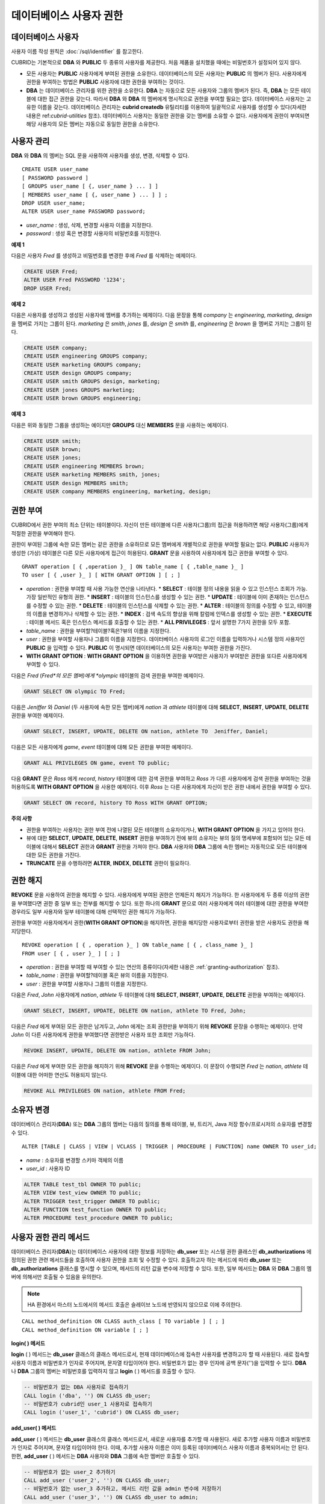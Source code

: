 ************************
데이터베이스 사용자 권한
************************

데이터베이스 사용자
===================

사용자 이름 작성 원칙은 :doc:`/sql/identifier` 를 참고한다.

CUBRID는 기본적으로 **DBA** 와 **PUBLIC** 두 종류의 사용자를 제공한다. 처음 제품을 설치했을 때에는 비밀번호가 설정되어 있지 않다.

*   모든 사용자는 **PUBLIC** 사용자에게 부여된 권한을 소유한다. 데이터베이스의 모든 사용자는 **PUBLIC** 의 멤버가 된다. 사용자에게 권한을 부여하는 방법은 **PUBLIC** 사용자에 대한 권한을 부여하는 것이다.

*   **DBA** 는 데이터베이스 관리자를 위한 권한을 소유한다. **DBA** 는 자동으로 모든 사용자와 그룹의 멤버가 된다. 즉, **DBA** 는 모든 테이블에 대한 접근 권한을 갖는다. 따라서 **DBA** 와 **DBA** 의 멤버에게 명시적으로 권한을 부여할 필요는 없다. 데이터베이스 사용자는 고유한 이름을 갖는다. 데이터베이스 관리자는 **cubrid createdb** 유틸리티를 이용하여 일괄적으로 사용자를 생성할 수 있다(자세한 내용은 ref:`cubrid-utilities` 참조). 데이터베이스 사용자는 동일한 권한을 갖는 멤버를 소유할 수 없다. 사용자에게 권한이 부여되면 해당 사용자의 모든 멤버는 자동으로 동일한 권한을 소유한다.

.. _create-user:

사용자 관리
===========

**DBA** 와 **DBA** 의 멤버는 SQL 문을 사용하여 사용자를 생성, 변경, 삭제할 수 있다. ::

	CREATE USER user_name
	[ PASSWORD password ]
	[ GROUPS user_name [ {, user_name } ... ] ]
	[ MEMBERS user_name [ {, user_name } ... ] ] ;
	DROP USER user_name;
	ALTER USER user_name PASSWORD password;

*   *user_name* : 생성, 삭제, 변경할 사용자 이름을 지정한다.
*   *password* : 생성 혹은 변경할 사용자의 비밀번호를 지정한다.

**예제 1**

다음은 사용자 *Fred* 를 생성하고 비밀번호를 변경한 후에 *Fred* 를 삭제하는 예제이다.

.. code-block:: sql

	CREATE USER Fred;
	ALTER USER Fred PASSWORD '1234';
	DROP USER Fred;

**예제 2**

다음은 사용자를 생성하고 생성된 사용자에 멤버를 추가하는 예제이다. 다음 문장을 통해 *company* 는 *engineering*, *marketing*, *design* 을 멤버로 가지는 그룹이 된다. *marketing* 은 *smith*, *jones* 를, *design* 은 *smith* 를, *engineering* 은 *brown* 을 멤버로 가지는 그룹이 된다.

.. code-block:: sql

	CREATE USER company;
	CREATE USER engineering GROUPS company;
	CREATE USER marketing GROUPS company;
	CREATE USER design GROUPS company;
	CREATE USER smith GROUPS design, marketing;
	CREATE USER jones GROUPS marketing;  
	CREATE USER brown GROUPS engineering;

**예제 3**

다음은 위와 동일한 그룹을 생성하는 예이지만 **GROUPS** 대신 **MEMBERS** 문을 사용하는 예제이다.

.. code-block:: sql

	CREATE USER smith;
	CREATE USER brown;
	CREATE USER jones;
	CREATE USER engineering MEMBERS brown;
	CREATE USER marketing MEMBERS smith, jones;
	CREATE USER design MEMBERS smith;
	CREATE USER company MEMBERS engineering, marketing, design;

.. _granting-authorization:

권한 부여
=========

CUBRID에서 권한 부여의 최소 단위는 테이블이다. 자신이 만든 테이블에 다른 사용자(그룹)의 접근을 허용하려면 해당 사용자(그룹)에게 적절한 권한을 부여해야 한다.

권한이 부여된 그룹에 속한 모든 멤버는 같은 권한을 소유하므로 모든 멤버에게 개별적으로 권한을 부여할 필요는 없다. **PUBLIC** 사용자가 생성한 (가상) 테이블은 다른 모든 사용자에게 접근이 허용된다. **GRANT** 문을 사용하여 사용자에게 접근 권한을 부여할 수 있다. ::

	GRANT operation [ { ,operation }_ ] ON table_name [ { ,table_name }_ ]
	TO user [ { ,user }_ ] [ WITH GRANT OPTION ] [ ; ]

* *operation* : 권한을 부여할 때 사용 가능한 연산을 나타낸다.
  *   **SELECT** : 테이블 정의 내용을 읽을 수 있고 인스턴스 조회가 가능. 가장 일반적인 유형의 권한.
  *   **INSERT** : 테이블의 인스턴스를 생성할 수 있는 권한.
  *   **UPDATE** : 테이블에 이미 존재하는 인스턴스를 수정할 수 있는 권한.
  *   **DELETE** : 테이블의 인스턴스를 삭제할 수 있는 권한.
  *   **ALTER**  : 테이블의 정의를 수정할 수 있고, 테이블의 이름을 변경하거나 삭제할 수 있는 권한.
  *   **INDEX**  : 검색 속도의 향상을 위해 칼럼에 인덱스를 생성할 수 있는 권한.
  *   **EXECUTE** : 테이블 메서드 혹은 인스턴스 메서드를 호출할 수 있는 권한.
  *   **ALL PRIVILEGES** : 앞서 설명한 7가지 권한을 모두 포함.

* *table_name* : 권한을 부여할?테이블?혹은?뷰의 이름을 지정한다.
* *user* : 권한을 부여할 사용자나 그룹의 이름을 지정한다. 데이터베이스 사용자의 로그인 이름을 입력하거나 시스템 정의 사용자인 **PUBLIC** 을 입력할 수 있다. **PUBLIC** 이 명시되면 데이터베이스의 모든 사용자는 부여한 권한을 가진다.
* **WITH GRANT OPTION** : **WITH GRANT OPTION** 을 이용하면 권한을 부여받은 사용자가 부여받은 권한을 또다른 사용자에게 부여할 수 있다.

다음은 *Fred* (*Fred*의 모든 멤버)에게 *olympic* 테이블의 검색 권한을 부여한 예제이다.

.. code-block:: sql

	GRANT SELECT ON olympic TO Fred;

다음은 *Jeniffer* 와 *Daniel* (두 사용자에 속한 모든 멤버)에게 *nation* 과 *athlete* 테이블에 대해 **SELECT**, **INSERT**, **UPDATE**, **DELETE** 권한을 부여한 예제이다.

.. code-block:: sql

	GRANT SELECT, INSERT, UPDATE, DELETE ON nation, athlete TO  Jeniffer, Daniel;

다음은 모든 사용자에게 *game*, *event* 테이블에 대해 모든 권한을 부여한 예제이다.

.. code-block:: sql

	GRANT ALL PRIVILEGES ON game, event TO public;

다음 **GRANT** 문은 *Ross* 에게 *record*, *history* 테이블에 대한 검색 권한을 부여하고 *Ross* 가 다른 사용자에게 검색 권한을 부여하는 것을 허용하도록 **WITH GRANT OPTION** 을 사용한 예제이다. 이후 *Ross* 는 다른 사용자에게 자신이 받은 권한 내에서 권한을 부여할 수 있다.

.. code-block:: sql

	GRANT SELECT ON record, history TO Ross WITH GRANT OPTION;

**주의 사항**

*   권한을 부여하는 사용자는 권한 부여 전에 나열된 모든 테이블의 소유자이거나, **WITH GRANT OPTION** 을 가지고 있어야 한다.
*   뷰에 대한 **SELECT**, **UPDATE**, **DELETE**, **INSERT** 권한을 부여하기 전에 뷰의 소유자는 뷰의 질의 명세부에 포함되어 있는 모든 테이블에 대해서 **SELECT** 권한과 **GRANT** 권한을 가져야 한다. **DBA** 사용자와 **DBA** 그룹에 속한 멤버는 자동적으로 모든 테이블에 대한 모든 권한을 가진다.
*   **TRUNCATE** 문을 수행하려면 **ALTER**, **INDEX**, **DELETE** 권한이 필요하다.

권한 해지
=========

**REVOKE** 문을 사용하여 권한을 해지할 수 있다. 사용자에게 부여된 권한은 언제든지 해지가 가능하다. 한 사용자에게 두 종류 이상의 권한을 부여했다면 권한 중 일부 또는 전부를 해지할 수 있다. 또한 하나의 **GRANT** 문으로 여러 사용자에게 여러 테이블에 대한 권한을 부여한 경우라도 일부 사용자와 일부 테이블에 대해 선택적인 권한 해지가 가능하다.

권한을 부여한 사용자에게서 권한(**WITH GRANT OPTION**)을 해지하면, 권한을 해지당한 사용자로부터 권한을 받은 사용자도 권한을 해지당한다. ::

	REVOKE operation [ { , operation }_ ] ON table_name [ { , class_name }_ ]
	FROM user [ { , user }_ ] [ ; ]

*   *operation* : 권한을 부여할 때 부여할 수 있는 연산의 종류이다(자세한 내용은 :ref:`granting-authorization` 참조).
*   *table_name* : 권한을 부여할?테이블 혹은 뷰의 이름을 지정한다.
*   *user* : 권한을 부여할 사용자나 그룹의 이름을 지정한다.

다음은 *Fred*, *John* 사용자에게 *nation*, *athlete* 두 테이블에 대해 **SELECT**, **INSERT**, **UPDATE**, **DELETE** 권한을 부여하는 예제이다.

.. code-block:: sql

	GRANT SELECT, INSERT, UPDATE, DELETE ON nation, athlete TO Fred, John;

다음은 *Fred* 에게 부여된 모든 권한은 남겨두고, *John* 에게는 조회 권한만을 부여하기 위해 **REVOKE** 문장을 수행하는 예제이다. 만약 *John* 이 다른 사용자에게 권한을 부여했다면 권한받은 사용자 또한 조회만 가능하다.

.. code-block:: sql

	REVOKE INSERT, UPDATE, DELETE ON nation, athlete FROM John;

다음은 *Fred* 에게 부여한 모든 권한을 해지하기 위해 **REVOKE** 문을 수행하는 예제이다. 이 문장이 수행되면 *Fred* 는 *nation*, *athlete* 테이블에 대한 어떠한 연산도 허용되지 않는다.

.. code-block:: sql

	REVOKE ALL PRIVILEGES ON nation, athlete FROM Fred;

.. _change-owner:

소유자 변경
===========

데이터베이스 관리자(**DBA**) 또는 **DBA** 그룹의 멤버는 다음의 질의를 통해 테이블, 뷰, 트리거, Java 저장 함수/프로시저의 소유자를 변경할 수 있다. ::

	ALTER [TABLE | CLASS | VIEW | VCLASS | TRIGGER | PROCEDURE | FUNCTION] name OWNER TO user_id;

*   *name* : 소유자를 변경할 스키마 객체의 이름
*   *user_id* : 사용자 ID

.. code-block:: sql

	ALTER TABLE test_tbl OWNER TO public;
	ALTER VIEW test_view OWNER TO public;
	ALTER TRIGGER test_trigger OWNER TO public;
	ALTER FUNCTION test_function OWNER TO public;
	ALTER PROCEDURE test_procedure OWNER TO public;

.. _authorization-method:

사용자 권한 관리 메서드
=======================

데이터베이스 관리자(**DBA**)는 데이터베이스 사용자에 대한 정보를 저장하는 **db_user** 또는 시스템 권한 클래스인 **db_authorizations** 에 정의된 권한 관련 메서드들을 호출하여 사용자 권한을 조회 및 수정할 수 있다. 호출하고자 하는 메서드에 따라 **db_user** 또는 **db_authorizations** 클래스를 명시할 수 있으며, 메서드의 리턴 값을 변수에 저장할 수 있다. 또한, 일부 메서드는 **DBA** 와 **DBA** 그룹의 멤버에 의해서만 호출될 수 있음을 유의한다.

.. note:: HA 환경에서 마스터 노드에서의 메서드 호출은 슬레이브 노드에 반영되지 않으므로 이에 주의한다.

::

	CALL method_definition ON CLASS auth_class [ TO variable ] [ ; ]
	CALL method_definition ON variable [ ; ]

**login( ) 메서드**

**login** ( ) 메서드는 **db_user** 클래스의 클래스 메서드로서, 현재 데이터베이스에 접속한 사용자를 변경하고자 할 때 사용된다. 새로 접속할 사용자 이름과 비밀번호가 인자로 주어지며, 문자열 타입이어야 한다. 비밀번호가 없는 경우 인자에 공백 문자('')을 입력할 수 있다. **DBA** 나 **DBA** 그룹의 멤버는 비밀번호를 입력하지 않고 **login** ( ) 메서드를 호출할 수 있다.

.. code-block:: sql

	-- 비밀번호가 없는 DBA 사용자로 접속하기
	CALL login ('dba', '') ON CLASS db_user;
	-- 비밀번호가 cubrid인 user_1 사용자로 접속하기
	CALL login ('user_1', 'cubrid') ON CLASS db_user;

**add_user( ) 메서드**

**add_user** ( ) 메서드는 **db_user** 클래스의 클래스 메서드로서, 새로운 사용자를 추가할 때 사용된다. 새로 추가할 사용자 이름과 비밀번호가 인자로 주어지며, 문자열 타입이어야 한다. 이때, 추가할 사용자 이름은 이미 등록된 데이터베이스 사용자 이름과 중복되어서는 안 된다. 한편, **add_user** ( ) 메서드는 **DBA** 사용자와 **DBA** 그룹에 속한 멤버만 호출할 수 있다.

.. code-block:: sql

	-- 비밀번호가 없는 user_2 추가하기
	CALL add_user ('user_2', '') ON CLASS db_user;
	-- 비밀번호가 없는 user_3 추가하고, 메서드 리턴 값을 admin 변수에 저장하기
	CALL add_user ('user_3', '') ON CLASS db_user to admin;

**drop_user( ) 메서드**

**drop_user** ( ) 메서드는 **db_user** 클래스의 클래스 메서드로서, 기존 사용자를 삭제할 때 사용된다. 삭제하고자 하는 사용자 이름만 인자로 주어지며, 문자열 타입이어야 한다. 이때, 클래스의 소유자는 삭제할 수 없으므로, **DBA** 는 관련 클래스의 소유자를 변경한 후, 해당 사용자를 삭제할 수 있다. **drop_user** ( ) 메서드 역시 **DBA** 사용자와 **DBA** 그룹에 속한 멤버만 호출할 수 있다.

.. code-block:: sql

	-- user_2 삭제하기
	CALL drop_user ('user_2') ON CLASS db_user;

**find_user( ) 메서드**

**find_user** ( ) 메서드는 **db_user** 클래스의 클래스 메서드로서, 인자로 주어진 사용자를 검색할 때 사용된다. 찾고자 하는 사용자 이름이 인자로 주어지며, **TO** 뒤에 지정된 변수에 메서드의 리턴 값을 저장하여 다음 질의 수행 시 변수에 저장된 값을 이용할 수 있다.

.. code-block:: sql

	-- user_2를 찾아서 admin이라는 변수에 저장하기
	CALL find_user ('user_2') ON CLASS db_user TO admin;

**set_password( ) 메서드**

**set_password** ( ) 메서드는 사용자 인스턴스 각각에 대해 호출할 수 있는 인스턴스 메서드로서, 사용자의 비밀번호를 변경할 때 사용된다. 지정된 사용자의 새로운 비밀번호가 인자로 주어진다. **DBA** 와 **DBA** 그룹의 멤버를 제외한 일반 사용자는 자신의 비밀번호만 변경할 수 있다.

.. code-block:: sql

	-- user_4 를 추가하고 user_common 변수에 저장하기
	CALL add_user ('user_4', '') ON CLASS db_user to user_common;
	-- user_4의 비밀번호를 'abcdef'로 변경하기
	CALL set_password('abcdef') on user_common;

**change_owner( ) 메서드**

**change_owner** ( ) 메서드는 **db_authorizations** 클래스의 클래스 메서드로서, 클래스 소유자를 변경할 때 사용된다. 소유자를 변경하고자 하는 클래스 이름과 새로운 소유자의 이름이 각각 인자로 주어진다. 이때, 데이터베이스에 존재하는 클래스와 소유자가 인자로 지정되어야 하며, 그렇지 않은 경우 에러가 발생한다. **change_owner** ( ) 메서드는 **DBA** 와 **DBA** 그룹의 멤버만 호출할 수 있다. 이 메서드와 같은 역할을 하는 질의로 **ALTER … OWNER** 가 있다. 이에 대한 내용은 :ref:`change-owner` 을 참고한다.

.. code-block:: sql

	-- table_1의 소유자를 user_4로 변경하기
	CALL change_owner ('table_1', 'user_4') ON CLASS db_authorizations;

**예제**

다음 예제는 특정 데이터베이스 사용자의 존재 여부를 판단하기 위해 시스템 클래스인 **db_user** 에 등록된 메서드인 **find_user** 를 호출하는 **CALL** 문의 수행을 보여준다. 첫 번째 문장은 **db_user** 클래스에 정의된 클래스 메서드를 호출한다. 찾고자 하는 대상 사용자가 데이터베이스에 등록되어 있을 경우 x에는 해당 클래스 이름(여기에서는 **db_user**)이 저장되고, 없을 경우엔 **NULL** 이 저장된다.

두 번째 문장은 변수 x에 저장된 값을 출력하는 방법이다. 이 질의문에서 **DB_ROOT** 는 시스템 클래스로서, 하나의 인스턴스만이 존재하여 sys_date나 등록된 변수의 값을 출력하는 데 사용할 수 있다. 이러한 용도로 쓰일 경우 **DB_ROOT** 는 인스턴스가 하나인 다른 테이블로 대체할 수 있다.

.. code-block:: sql

	CALL find_user('dba') ON CLASS db_user to x;
	Result
	======================
	db_user
	 
	SELECT x FROM db_root;
	x
	======================
	db_user


**find_user** 를 이용하면 결과값이 **NULL** 인지 아닌지에 따라 해당 사용자가 데이터베이스에 존재하는지 여부를 판단할 수 있다.
